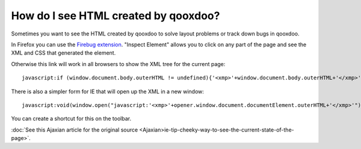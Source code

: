 .. _pages/snippets/how_do_i_see_html_created_by_qooxdoo#how_do_i_see_html_created_by_qooxdoo:

How do I see HTML created by qooxdoo?
*************************************

Sometimes you want to see the HTML created by qooxdoo to solve layout problems or track down bugs in qooxdoo.

In Firefox you can use the `Firebug extension <http://getfirebug.com>`_. "Inspect Element" allows you to click on any part of the page and see the XML and CSS that generated the element.

Otherwise this link will work in all browsers to show the XML tree for the current page:

::

    javascript:if (window.document.body.outerHTML != undefined){'<xmp>'+window.document.body.outerHTML+'</xmp>'} else if (document.getElementsByTagName("html")[0].innerHTML != undefined){'<xmp>'+document.getElementsByTagName("html")[0].innerHTML+'</xmp>'} else if (window.document.documentElement.outerHTML != undefined){'<xmp>'+window.document.documentElement.outerHTML+'</xmp>'} else { alert('Your browser does not support this functionality') };

There is also a simpler form for IE that will open up the XML in a new window:

::

    javascript:void(window.open("javascript:'<xmp>'+opener.window.document.documentElement.outerHTML+'</xmp>'"));

You can create a shortcut for this on the toolbar.

:doc:`See this Ajaxian article for the original source <Ajaxian>ie-tip-cheeky-way-to-see-the-current-state-of-the-page>`.